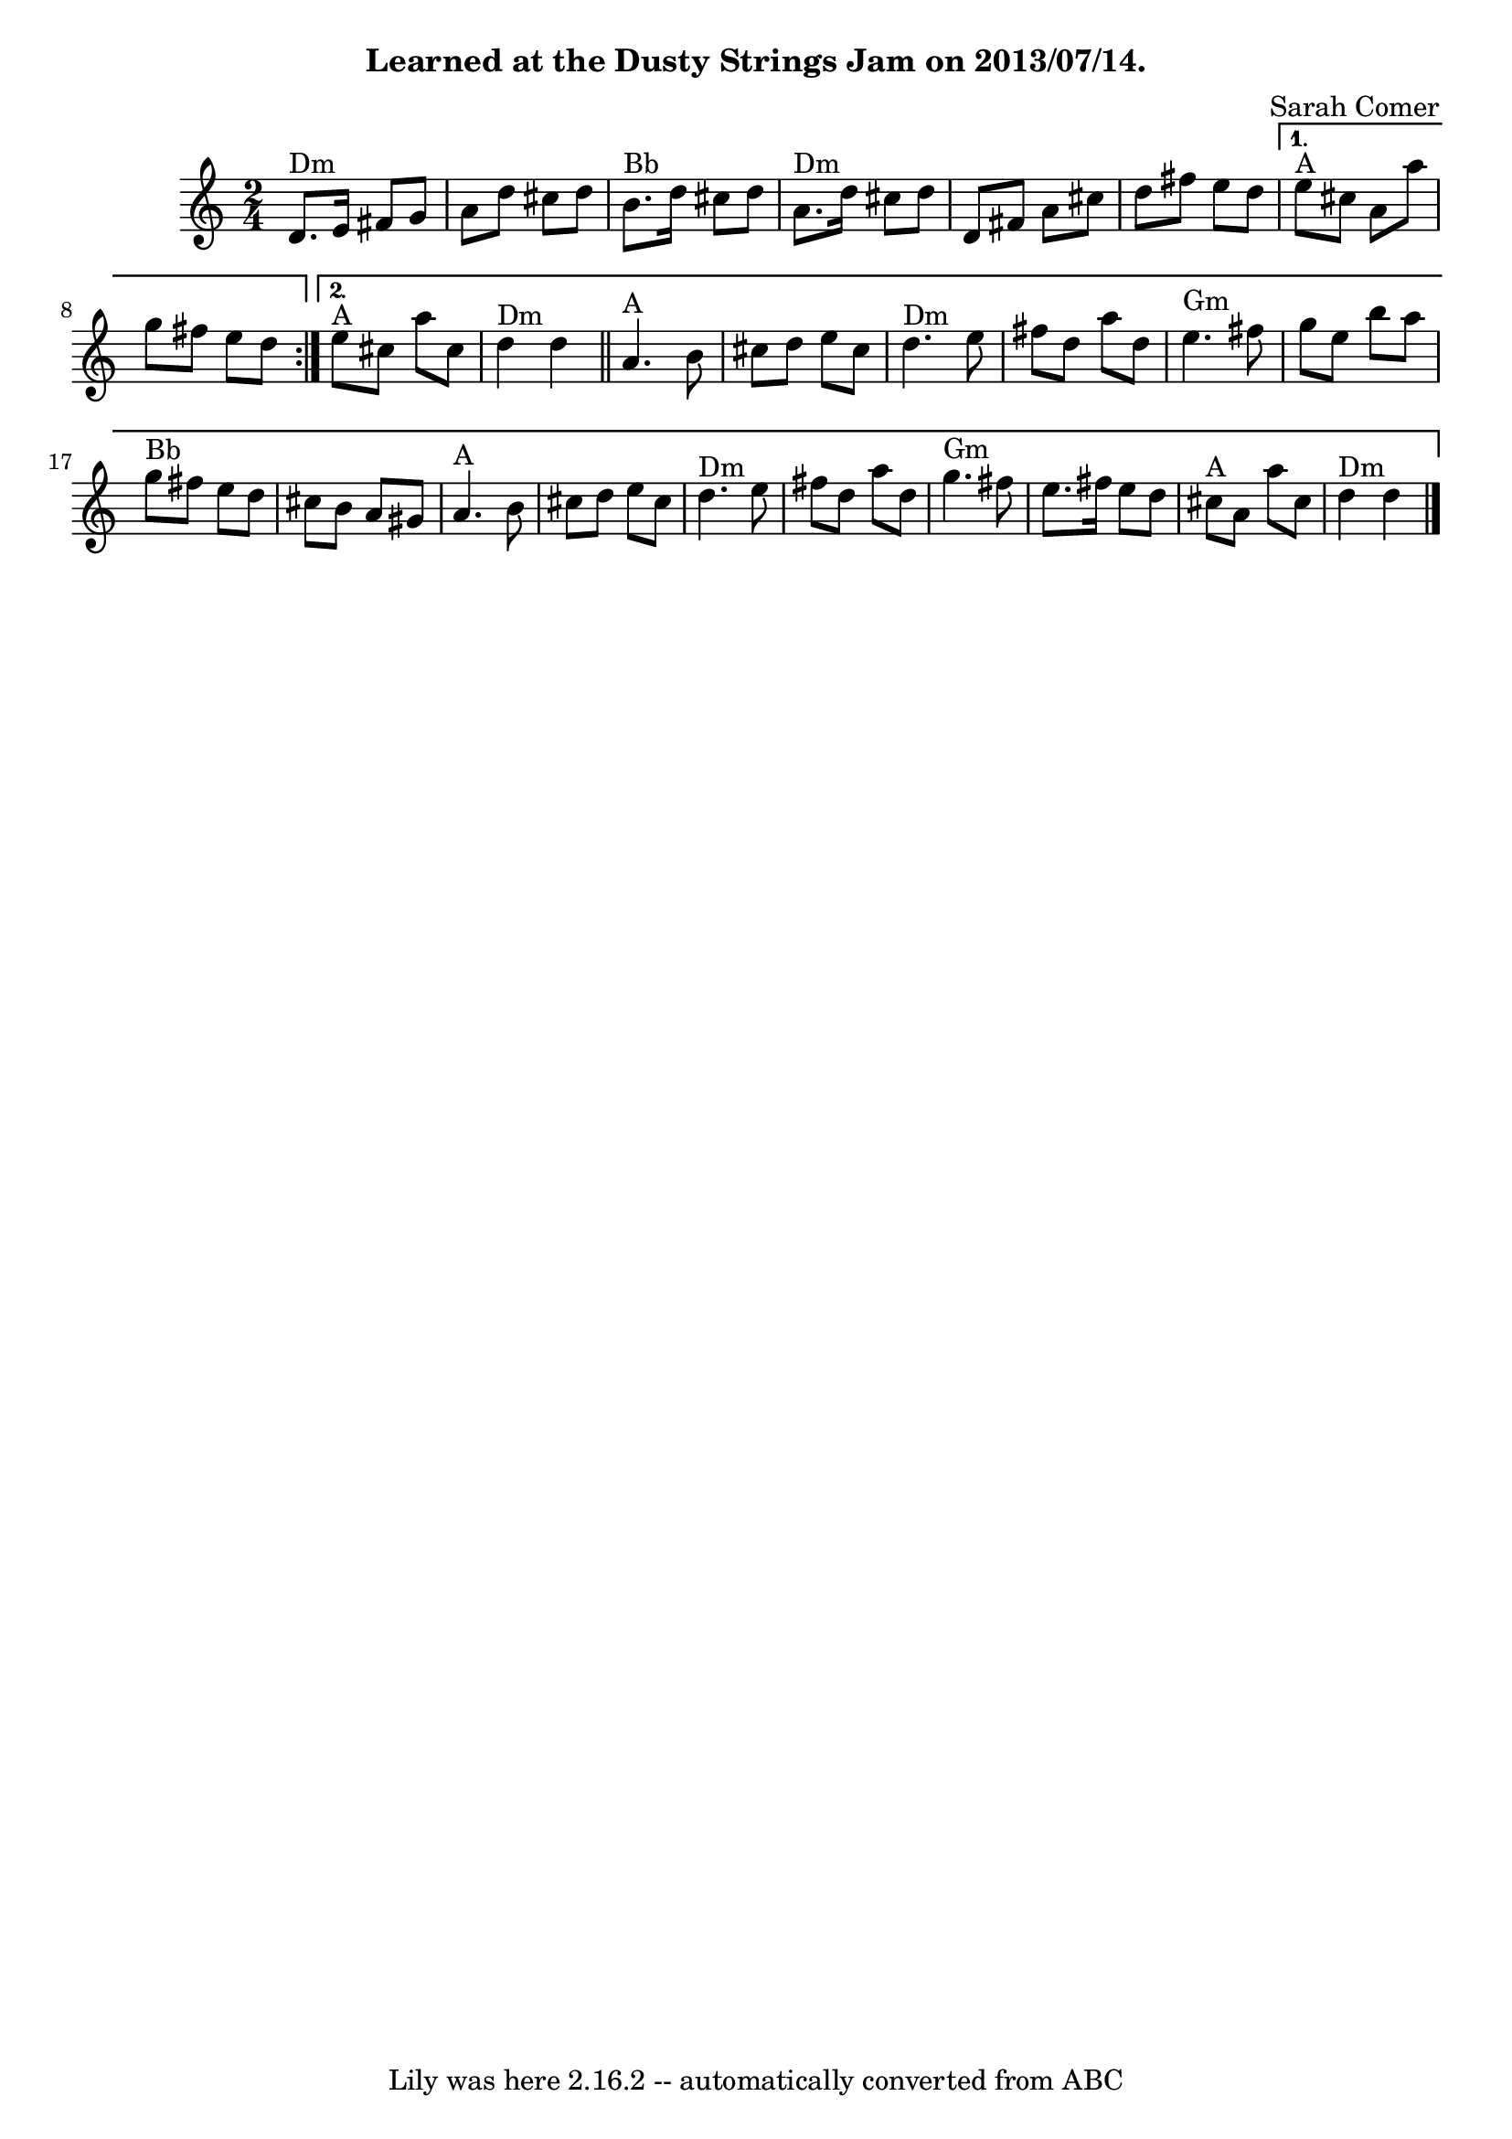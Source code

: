 \version "2.7.40"
\header {
	composer = "Sarah Comer"
	crossRefNumber = "23"
	footnotes = "\\\\© Sarah Comer. Included in this collection by permission.\\\\Permission has been granted for public performance of this tune."
	subtitle = "Learned at the Dusty Strings Jam on 2013/07/14."
	tagline = "Lily was here 2.16.2 -- automatically converted from ABC"
}
voicedefault =  {
\set Score.defaultBarType = "empty"

\time 2/4 % %text D harmonic minor
 % %endtext
   \repeat volta 2 {   d'8. ^"Dm"   e'16    fis'8    g'8    \bar "|"   a'8    
d''8    cis''8    d''8    \bar "|"   b'8. ^"Bb"   d''16    cis''8    d''8    
\bar "|"   a'8. ^"Dm"   d''16    cis''8    d''8    \bar "|"     d'8    fis'8    
a'8    cis''8    \bar "|"   d''8    fis''8    e''8    d''8    } \alternative{{  
   e''8 ^"A"   cis''8    a'8    a''8    \bar "|"   g''8    fis''8    e''8    
d''8    } {   e''8 ^"A"   cis''8    a''8    cis''8    \bar "|"   d''4 ^"Dm"   
d''4    \bar "||"       a'4. ^"A"   b'8    \bar "|"   cis''8    d''8    e''8    
cis''8    \bar "|"   d''4. ^"Dm"   e''8    \bar "|"   fis''8    d''8    a''8    
d''8    \bar "|"   e''4. ^"Gm"   fis''8    \bar "|"   g''8    e''8    b''8    
a''8    \bar "|"   g''8 ^"Bb"   fis''8    e''8    d''8    \bar "|"   cis''8    
b'8    a'8    gis'8    \bar "|"       a'4. ^"A"   b'8    \bar "|"   cis''8    
d''8    e''8    cis''8    \bar "|"   d''4. ^"Dm"   e''8    \bar "|"   fis''8    
d''8    a''8    d''8    \bar "|"   g''4. ^"Gm"   fis''8    \bar "|"   e''8.    
fis''16    e''8    d''8    \bar "|"   cis''8 ^"A"   a'8    a''8    cis''8    
\bar "|"   d''4 ^"Dm"   d''4    \bar "|."   }}
}

\score{
    <<

	\context Staff="default"
	{
	    \voicedefault 
	}

    >>
	\layout {
	}
	\midi {}
}
